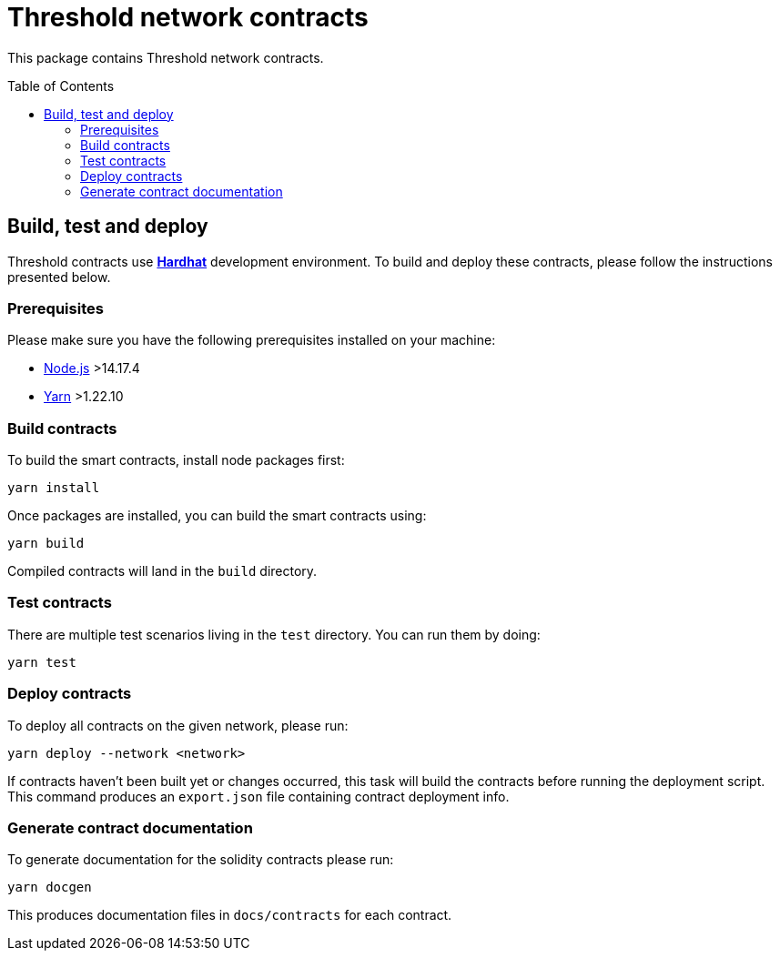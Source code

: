 :toc: macro

= Threshold network contracts

This package contains Threshold network contracts.

toc::[]

== Build, test and deploy

Threshold contracts use https://hardhat.org/[*Hardhat*] development environment.
To build and deploy these contracts, please follow the instructions presented
below.

=== Prerequisites

Please make sure you have the following prerequisites installed on your machine:

- https://nodejs.org[Node.js] >14.17.4
- https://yarnpkg.com[Yarn] >1.22.10

=== Build contracts

To build the smart contracts, install node packages first:
```
yarn install
```
Once packages are installed, you can build the smart contracts using:
```
yarn build
```
Compiled contracts will land in the `build` directory.

=== Test contracts

There are multiple test scenarios living in the `test` directory.
You can run them by doing:
```
yarn test
```

=== Deploy contracts

To deploy all contracts on the given network, please run:
```
yarn deploy --network <network>
```

If contracts haven't been built yet or changes occurred, this task will build
the contracts before running the deployment script. This command produces
an `export.json` file containing contract deployment info.


=== Generate contract documentation

To generate documentation for the solidity contracts please run:
```
yarn docgen
```

This produces documentation files in `docs/contracts` for each contract.
